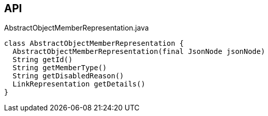 :Notice: Licensed to the Apache Software Foundation (ASF) under one or more contributor license agreements. See the NOTICE file distributed with this work for additional information regarding copyright ownership. The ASF licenses this file to you under the Apache License, Version 2.0 (the "License"); you may not use this file except in compliance with the License. You may obtain a copy of the License at. http://www.apache.org/licenses/LICENSE-2.0 . Unless required by applicable law or agreed to in writing, software distributed under the License is distributed on an "AS IS" BASIS, WITHOUT WARRANTIES OR  CONDITIONS OF ANY KIND, either express or implied. See the License for the specific language governing permissions and limitations under the License.

== API

[source,java]
.AbstractObjectMemberRepresentation.java
----
class AbstractObjectMemberRepresentation {
  AbstractObjectMemberRepresentation(final JsonNode jsonNode)
  String getId()
  String getMemberType()
  String getDisabledReason()
  LinkRepresentation getDetails()
}
----

